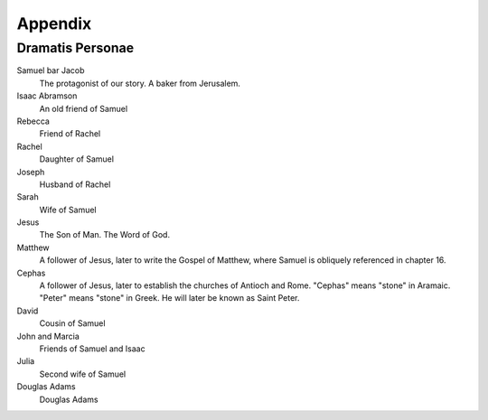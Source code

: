 Appendix
--------

Dramatis Personae
^^^^^^^^^^^^^^^^^

Samuel bar Jacob
    The protagonist of our story. A baker from Jerusalem.

Isaac Abramson
    An old friend of Samuel

Rebecca
    Friend of Rachel

Rachel
    Daughter of Samuel

Joseph
    Husband of Rachel

Sarah
    Wife of Samuel

Jesus
    The Son of Man. The Word of God.

Matthew
    A follower of Jesus, later to write the Gospel of Matthew, where
    Samuel is obliquely referenced in chapter 16.

Cephas
    A follower of Jesus, later to establish the churches of Antioch and
    Rome. "Cephas" means "stone" in Aramaic. "Peter" means "stone" in
    Greek. He will later be known as Saint Peter.

David
    Cousin of Samuel

John and Marcia
    Friends of Samuel and Isaac

Julia
    Second wife of Samuel

Douglas Adams
    Douglas Adams
